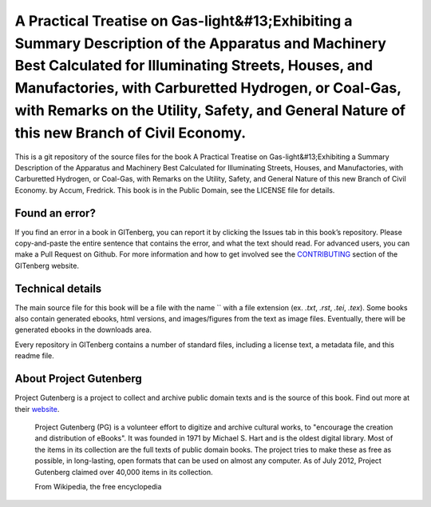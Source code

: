 =====================
A Practical Treatise on Gas-light&#13;Exhibiting a Summary Description of the Apparatus and Machinery Best Calculated for Illuminating Streets, Houses, and Manufactories, with Carburetted Hydrogen, or Coal-Gas, with Remarks on the Utility, Safety, and General Nature of this new Branch of Civil Economy.
=====================


This is a git repository of the source files for the book A Practical Treatise on Gas-light&#13;Exhibiting a Summary Description of the Apparatus and Machinery Best Calculated for Illuminating Streets, Houses, and Manufactories, with Carburetted Hydrogen, or Coal-Gas, with Remarks on the Utility, Safety, and General Nature of this new Branch of Civil Economy. by Accum, Fredrick. This book is in the Public Domain, see the LICENSE file for details.

Found an error?
===============
If you find an error in a book in GITenberg, you can report it by clicking the Issues tab in this book’s repository. Please copy-and-paste the entire sentence that contains the error, and what the text should read. For advanced users, you can make a Pull Request on Github.  For more information and how to get involved see the CONTRIBUTING_ section of the GITenberg website.

.. _CONTRIBUTING: http://gitenberg.github.com/#contributing


Technical details
=================
The main source file for this book will be a file with the name `` with a file extension (ex. `.txt`, `.rst`, `.tei`, `.tex`). Some books also contain generated ebooks, html versions, and images/figures from the text as image files. Eventually, there will be generated ebooks in the downloads area.

Every repository in GITenberg contains a number of standard files, including a license text, a metadata file, and this readme file.


About Project Gutenberg
=======================
Project Gutenberg is a project to collect and archive public domain texts and is the source of this book. Find out more at their website_.

    Project Gutenberg (PG) is a volunteer effort to digitize and archive cultural works, to "encourage the creation and distribution of eBooks". It was founded in 1971 by Michael S. Hart and is the oldest digital library. Most of the items in its collection are the full texts of public domain books. The project tries to make these as free as possible, in long-lasting, open formats that can be used on almost any computer. As of July 2012, Project Gutenberg claimed over 40,000 items in its collection.

    From Wikipedia, the free encyclopedia

.. _website: http://www.gutenberg.org/
